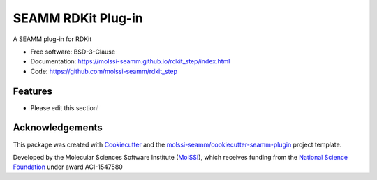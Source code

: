 ===================
SEAMM RDKit Plug-in
===================

.. image:: https://img.shields.io/github/issues-pr-raw/molssi-seamm/rdkit_step
   :target: https://github.com/molssi-seamm/rdkit_step/pulls
   :alt: GitHub pull requests

.. image:: https://github.com/molssi-seamm/rdkit_step/workflows/CI/badge.svg
   :target: https://github.com/molssi-seamm/rdkit_step/actions
   :alt: Build Status

.. image:: https://codecov.io/gh/molssi-seamm/rdkit_step/branch/master/graph/badge.svg
   :target: https://codecov.io/gh/molssi-seamm/rdkit_step
   :alt: Code Coverage

.. image:: https://img.shields.io/lgtm/grade/python/g/molssi-seamm/rdkit_step.svg?logo=lgtm&logoWidth=18
   :target: https://lgtm.com/projects/g/molssi-seamm/rdkit_step/context:python
   :alt: Code Quality

.. image:: https://github.com/molssi-seamm/rdkit_step/workflows/Documentation/badge.svg
   :target: https://molssi-seamm.github.io/rdkit_step/index.html
   :alt: Documentation Status

.. image:: https://pyup.io/repos/github/molssi-seamm/rdkit_step/shield.svg
   :target: https://pyup.io/repos/github/molssi-seamm/rdkit_step/
   :alt: Updates for Dependencies

.. image:: https://img.shields.io/pypi/v/rdkit_step.svg
   :target: https://pypi.python.org/pypi/rdkit_step
   :alt: PyPi VERSION

A SEAMM plug-in for RDKit

* Free software: BSD-3-Clause
* Documentation: https://molssi-seamm.github.io/rdkit_step/index.html
* Code: https://github.com/molssi-seamm/rdkit_step

Features
--------

* Please edit this section!

Acknowledgements
----------------

This package was created with Cookiecutter_ and the
`molssi-seamm/cookiecutter-seamm-plugin`_ project template.

.. _Cookiecutter: https://github.com/audreyr/cookiecutter
.. _`molssi-seamm/cookiecutter-seamm-plugin`: https://github.com/molssi-seamm/cookiecutter-seamm-plugin

Developed by the Molecular Sciences Software Institute (MolSSI_),
which receives funding from the `National Science Foundation`_ under
award ACI-1547580

.. _MolSSI: https://molssi.org
.. _`National Science Foundation`: https://www.nsf.gov
